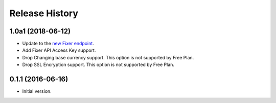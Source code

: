 .. :changelog:

Release History
---------------

1.0a1 (2018-06-12)
~~~~~~~~~~~~~~~~~~
- Update to the `new Fixer endpoint <https://data.fixer.io/api/>`_.
- Add Fixer API Access Key support.
- Drop Changing base currency support. This option is not supported by Free Plan.
- Drop SSL Encryption support. This option is not supported by Free Plan.

0.1.1 (2016-06-16)
~~~~~~~~~~~~~~~~~~

- Initial version.
